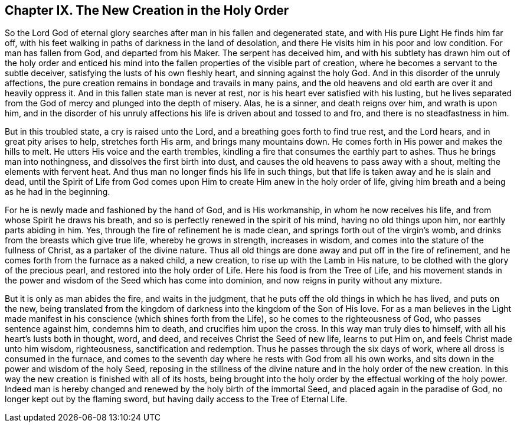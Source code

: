 == Chapter IX. The New Creation in the Holy Order

So the Lord God of eternal glory searches after man in his fallen and degenerated state,
and with His pure Light He finds him far off,
with his feet walking in paths of darkness in the land of desolation,
and there He visits him in his poor and low condition.
For man has fallen from God, and departed from his Maker.
The serpent has deceived him,
and with his subtlety has drawn him out of the holy order and enticed
his mind into the fallen properties of the visible part of creation,
where he becomes a servant to the subtle deceiver,
satisfying the lusts of his own fleshly heart, and sinning against the holy God.
And in this disorder of the unruly affections,
the pure creation remains in bondage and travails in many pains,
and the old heavens and old earth are over it and heavily oppress it.
And in this fallen state man is never at rest,
nor is his heart ever satisfied with his lusting,
but he lives separated from the God of mercy and plunged into the depth of misery.
Alas, he is a sinner, and death reigns over him, and wrath is upon him,
and in the disorder of his unruly affections his
life is driven about and tossed to and fro,
and there is no steadfastness in him.

But in this troubled state, a cry is raised unto the Lord,
and a breathing goes forth to find true rest, and the Lord hears,
and in great pity arises to help, stretches forth His arm,
and brings many mountains down.
He comes forth in His power and makes the hills to melt.
He utters His voice and the earth trembles,
kindling a fire that consumes the earthly part to ashes.
Thus he brings man into nothingness, and dissolves the first birth into dust,
and causes the old heavens to pass away with a shout,
melting the elements with fervent heat.
And thus man no longer finds his life in such things,
but that life is taken away and he is slain and dead,
until the Spirit of Life from God comes upon Him
to create Him anew in the holy order of life,
giving him breath and a being as he had in the beginning.

For he is newly made and fashioned by the hand of God, and is His workmanship,
in whom he now receives his life, and from whose Spirit he draws his breath,
and so is perfectly renewed in the spirit of his mind, having no old things upon him,
nor earthly parts abiding in him.
Yes, through the fire of refinement he is made clean,
and springs forth out of the virgin`'s womb,
and drinks from the breasts which give true life, whereby he grows in strength,
increases in wisdom, and comes into the stature of the fullness of Christ,
as a partaker of the divine nature.
Thus all old things are done away and put off in the fire of refinement,
and he comes forth from the furnace as a naked child, a new creation,
to rise up with the Lamb in His nature,
to be clothed with the glory of the precious pearl,
and restored into the holy order of Life.
Here his food is from the Tree of Life,
and his movement stands in the power and wisdom of the Seed which has come into dominion,
and now reigns in purity without any mixture.

But it is only as man abides the fire, and waits in the judgment,
that he puts off the old things in which he has lived, and puts on the new,
being translated from the kingdom of darkness into the kingdom of the Son of His love.
For as a man believes in the Light made manifest
in his conscience (which shines forth from the Life),
so he comes to the righteousness of God, who passes sentence against him,
condemns him to death, and crucifies him upon the cross.
In this way man truly dies to himself, with all his heart`'s lusts both in thought, word,
and deed, and receives Christ the Seed of new life, learns to put Him on,
and feels Christ made unto him wisdom, righteousness, sanctification and redemption.
Thus he passes through the six days of work, where all dross is consumed in the furnace,
and comes to the seventh day where he rests with God from all his own works,
and sits down in the power and wisdom of the holy Seed,
reposing in the stillness of the divine nature and in the holy order of the new creation.
In this way the new creation is finished with all of its hosts,
being brought into the holy order by the effectual working of the holy power.
Indeed man is hereby changed and renewed by the holy birth of the immortal Seed,
and placed again in the paradise of God, no longer kept out by the flaming sword,
but having daily access to the Tree of Eternal Life.

